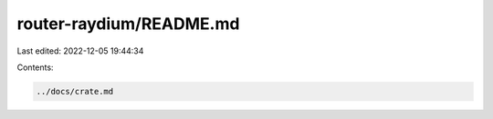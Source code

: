 router-raydium/README.md
========================

Last edited: 2022-12-05 19:44:34

Contents:

.. code-block:: md

    ../docs/crate.md


